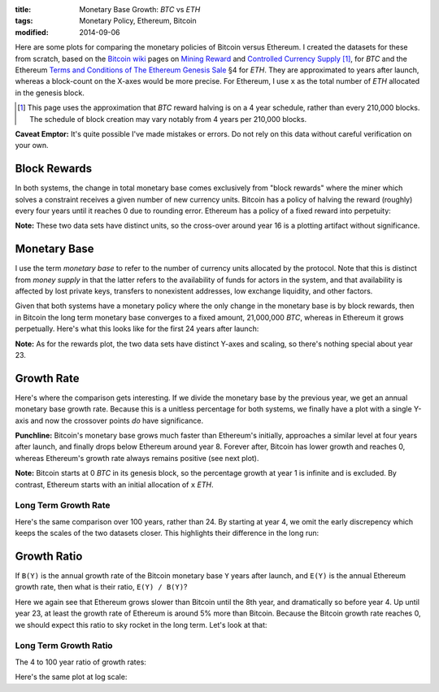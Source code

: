 :title: Monetary Base Growth: `BTC` vs `ETH`
:tags: Monetary Policy, Ethereum, Bitcoin
:modified: 2014-09-06

.. Editing note - markup style:
.. - Use single-backtick for currency units
.. - Use double-backtick for formulae & variables

.. raw:: html

    <script language="javascript" type="text/javascript" src="./js/monetary-base-growth-btc-vs-eth.js"></script>


Here are some plots for comparing the monetary policies of Bitcoin versus Ethereum.  I created the datasets for these from scratch, based on the `Bitcoin wiki`_ pages on `Mining Reward`_ and `Controlled Currency Supply`_ [#]_, for `BTC` and the Ethereum `Terms and Conditions of The Ethereum Genesis Sale`_ §4 for `ETH`.  They are approximated to years after launch, whereas a block-count on the X-axes would be more precise.  For Ethereum, I use ``x`` as the total number of `ETH` allocated in the genesis block.

.. [#] This page uses the approximation that `BTC` reward halving is on a 4 year schedule, rather than every 210,000 blocks.  The schedule of block creation may vary notably from 4 years per 210,000 blocks.

.. _`Bitcoin wiki`: https://en.bitcoin.it/wiki/Main_Page
.. _`Mining Reward`: https://en.bitcoin.it/wiki/Mining#Reward
.. _`Controlled Currency Supply`: https://en.bitcoin.it/wiki/Controlled_Currency_Supply
.. _`Terms and Conditions of The Ethereum Genesis Sale`: https://www.ethereum.org/pdfs/TermsAndConditionsOfTheEthereumGenesisSale.pdf


**Caveat Emptor:**  It's quite possible I've made mistakes or errors.  Do not rely on this data without careful verification on your own.

Block Rewards
=============

In both systems, the change in total monetary base comes exclusively from "block rewards" where the miner which solves a constraint receives a given number of new currency units.  Bitcoin has a policy of halving the reward (roughly) every four years until it reaches 0 due to rounding error.  Ethereum has a policy of a fixed reward into perpetuity:

.. raw:: html

    <div style="text-align: center">
      Mining Reward
      <div id="div-plot_monetary-base-btc-vs-eth-mining-reward" style="width: 100%; height: 200px"></div>
    </div>

**Note:** These two data sets have distinct units, so the cross-over around year 16 is a plotting artifact without significance.

Monetary Base
=============

I use the term `monetary base` to refer to the number of currency units allocated by the protocol.  Note that this is distinct from `money supply` in that the latter refers to the availability of funds for actors in the system, and that availability is affected by lost private keys, transfers to nonexistent addresses, low exchange liquidity, and other factors.

Given that both systems have a monetary policy where the only change in the monetary base is by block rewards, then in Bitcoin the long term monetary base converges to a fixed amount, 21,000,000 `BTC`, whereas in Ethereum it grows perpetually.  Here's what this looks like for the first 24 years after launch:

.. raw:: html

    <div style="text-align: center">
      Monetary Base
      <div id="div-plot_monetary-base-btc-vs-eth-monetary-base" style="width: 100%; height: 400px"></div>
    </div>

**Note:** As for the rewards plot, the two data sets have distinct Y-axes and scaling, so there's nothing special about year 23.

Growth Rate
===========

Here's where the comparison gets interesting.  If we divide the monetary base by the previous year, we get an annual monetary base growth rate.  Because this is a unitless percentage for both systems, we finally have a plot with a single Y-axis and now the crossover points *do* have significance.

**Punchline:** Bitcoin's monetary base grows much faster than Ethereum's initially, approaches a similar level at four years after launch, and finally drops below Ethereum around year 8.  Forever after, Bitcoin has lower growth and reaches 0, whereas Ethereum's growth rate always remains positive (see next plot).

.. raw:: html

    <div style="text-align: center">
      Growth Rate
      <div id="div-plot_monetary-base-btc-vs-eth-growth-rate" style="width: 100%; height: 400px"></div>
    </div>

**Note:** Bitcoin starts at 0 `BTC` in its genesis block, so the percentage growth at year 1 is infinite and is excluded.  By contrast, Ethereum starts with an initial allocation of ``x`` `ETH`.

Long Term Growth Rate
---------------------

Here's the same comparison over 100 years, rather than 24.  By starting at year 4, we omit the early discrepency which keeps the scales of the two datasets closer.  This highlights their difference in the long run:

.. raw:: html

    <div style="text-align: center">
      Growth Rate - Years 4 to 100
      <div id="div-plot_monetary-base-btc-vs-eth-growth-rate-long-term" style="width: 100%; height: 400px"></div>
    </div>

Growth Ratio
============

If ``B(Y)`` is the annual growth rate of the Bitcoin monetary base ``Y`` years after launch, and ``E(Y)`` is the annual Ethereum growth rate, then what is their ratio, ``E(Y) / B(Y)``?

.. raw:: html

    <div style="text-align: center">
      Growth Rate Ratio
      <div id="div-plot_monetary-base-btc-vs-eth-growth-rate-ratio" style="width: 100%; height: 400px"></div>
    </div>

Here we again see that Ethereum grows slower than Bitcoin until the 8th year, and dramatically so before year 4.  Up until year 23, at least the growth rate of Ethereum is around 5% more than Bitcoin.  Because the Bitcoin growth rate reaches 0, we should expect this ratio to sky rocket in the long term.  Let's look at that:

Long Term Growth Ratio
----------------------

The 4 to 100 year ratio of growth rates:

.. raw:: html

    <div style="text-align: center">
      Growth Rate - Years 4 to 100
      <div id="div-plot_monetary-base-btc-vs-eth-growth-rate-ratio-long-term" style="width: 100%; height: 400px"></div>
    </div>

Here's the same plot at log scale:

.. raw:: html

    <div style="text-align: center">
      Growth Rate - Years 4 to 100 (Log Scale)
      <div id="div-plot_monetary-base-btc-vs-eth-growth-rate-ratio-long-term-log-scale" style="width: 100%; height: 400px"></div>
    </div>
